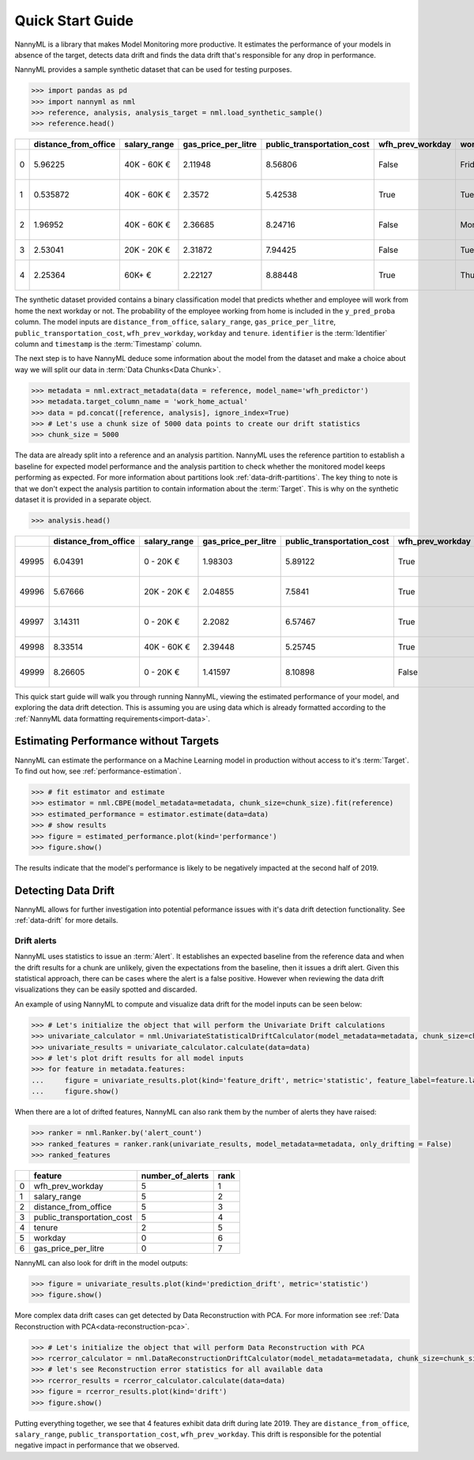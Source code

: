 .. _quick-start:

=================
Quick Start Guide
=================

NannyML is a library that makes Model Monitoring more productive.
It estimates the performance of your models in absence of the target, detects data drift
and finds the data drift that's responsible for any drop in performance.

NannyML provides a sample synthetic dataset that can be used for testing purposes.


.. code-block:: python

    >>> import pandas as pd
    >>> import nannyml as nml
    >>> reference, analysis, analysis_target = nml.load_synthetic_sample()
    >>> reference.head()

+----+------------------------+----------------+-----------------------+------------------------------+--------------------+-----------+----------+--------------+--------------------+---------------------+----------------+-------------+
|    |   distance_from_office | salary_range   |   gas_price_per_litre |   public_transportation_cost | wfh_prev_workday   | workday   |   tenure |   identifier |   work_home_actual | timestamp           |   y_pred_proba | partition   |
+====+========================+================+=======================+==============================+====================+===========+==========+==============+====================+=====================+================+=============+
|  0 |               5.96225  | 40K - 60K €    |               2.11948 |                      8.56806 | False              | Friday    | 0.212653 |            0 |                  1 | 2014-05-09 22:27:20 |           0.99 | reference   |
+----+------------------------+----------------+-----------------------+------------------------------+--------------------+-----------+----------+--------------+--------------------+---------------------+----------------+-------------+
|  1 |               0.535872 | 40K - 60K €    |               2.3572  |                      5.42538 | True               | Tuesday   | 4.92755  |            1 |                  0 | 2014-05-09 22:59:32 |           0.07 | reference   |
+----+------------------------+----------------+-----------------------+------------------------------+--------------------+-----------+----------+--------------+--------------------+---------------------+----------------+-------------+
|  2 |               1.96952  | 40K - 60K €    |               2.36685 |                      8.24716 | False              | Monday    | 0.520817 |            2 |                  1 | 2014-05-09 23:48:25 |           1    | reference   |
+----+------------------------+----------------+-----------------------+------------------------------+--------------------+-----------+----------+--------------+--------------------+---------------------+----------------+-------------+
|  3 |               2.53041  | 20K - 20K €    |               2.31872 |                      7.94425 | False              | Tuesday   | 0.453649 |            3 |                  1 | 2014-05-10 01:12:09 |           0.98 | reference   |
+----+------------------------+----------------+-----------------------+------------------------------+--------------------+-----------+----------+--------------+--------------------+---------------------+----------------+-------------+
|  4 |               2.25364  | 60K+ €         |               2.22127 |                      8.88448 | True               | Thursday  | 5.69526  |            4 |                  1 | 2014-05-10 02:21:34 |           0.99 | reference   |
+----+------------------------+----------------+-----------------------+------------------------------+--------------------+-----------+----------+--------------+--------------------+---------------------+----------------+-------------+

The synthetic dataset provided contains a binary classification model that predicts whether
and employee will work from home the next workday or not. The probability of the employee
working from home is included in the ``y_pred_proba`` column. The model inputs are ``distance_from_office``,
``salary_range``, ``gas_price_per_litre``, ``public_transportation_cost``, ``wfh_prev_workday``, ``workday`` and
``tenure``. ``identifier`` is the :term:`Identifier` column and ``timestamp`` is the :term:`Timestamp` column.

The next step is to have NannyML deduce some information about the model from the dataset and make a choice about way we will split our data in :term:`Data Chunks<Data Chunk>`.

.. code-block:: python

    >>> metadata = nml.extract_metadata(data = reference, model_name='wfh_predictor')
    >>> metadata.target_column_name = 'work_home_actual'
    >>> data = pd.concat([reference, analysis], ignore_index=True)
    >>> # Let's use a chunk size of 5000 data points to create our drift statistics
    >>> chunk_size = 5000

The data are already split into a reference and an analysis partition. NannyML uses the reference partition to
establish a baseline for expected model performance and the analysis partition to check whether
the monitored model keeps performing as expected.
For more information about partitions look :ref:`data-drift-partitions`. The key thing to note is that we don't expect the analysis partition to contain
information about the :term:`Target`. This is why on the synthetic dataset it is provided in a separate object.

.. code-block:: python

    >>> analysis.head()

+-------+------------------------+----------------+-----------------------+------------------------------+--------------------+-----------+----------+--------------+---------------------+----------------+-------------+
|       |   distance_from_office | salary_range   |   gas_price_per_litre |   public_transportation_cost | wfh_prev_workday   | workday   |   tenure |   identifier | timestamp           |   y_pred_proba | partition   |
+=======+========================+================+=======================+==============================+====================+===========+==========+==============+=====================+================+=============+
| 49995 |                6.04391 | 0 - 20K €      |               1.98303 |                      5.89122 | True               | Thursday  |  6.41158 |        99995 | 2021-01-01 02:42:38 |           0.17 | analysis    |
+-------+------------------------+----------------+-----------------------+------------------------------+--------------------+-----------+----------+--------------+---------------------+----------------+-------------+
| 49996 |                5.67666 | 20K - 20K €    |               2.04855 |                      7.5841  | True               | Wednesday |  3.86351 |        99996 | 2021-01-01 04:04:01 |           0.55 | analysis    |
+-------+------------------------+----------------+-----------------------+------------------------------+--------------------+-----------+----------+--------------+---------------------+----------------+-------------+
| 49997 |                3.14311 | 0 - 20K €      |               2.2082  |                      6.57467 | True               | Tuesday   |  6.46297 |        99997 | 2021-01-01 04:12:57 |           0.22 | analysis    |
+-------+------------------------+----------------+-----------------------+------------------------------+--------------------+-----------+----------+--------------+---------------------+----------------+-------------+
| 49998 |                8.33514 | 40K - 60K €    |               2.39448 |                      5.25745 | True               | Monday    |  6.40706 |        99998 | 2021-01-01 04:17:41 |           0.02 | analysis    |
+-------+------------------------+----------------+-----------------------+------------------------------+--------------------+-----------+----------+--------------+---------------------+----------------+-------------+
| 49999 |                8.26605 | 0 - 20K €      |               1.41597 |                      8.10898 | False              | Friday    |  6.90411 |        99999 | 2021-01-01 04:29:32 |           0.02 | analysis    |
+-------+------------------------+----------------+-----------------------+------------------------------+--------------------+-----------+----------+--------------+---------------------+----------------+-------------+

This quick start guide will walk you through running NannyML, viewing the estimated performance of your model, and exploring the data drift detection.
This is assuming you are using data which is already formatted according to the :ref:`NannyML data formatting requirements<import-data>`.

Estimating Performance without Targets
======================================

NannyML can estimate the performance on a Machine Learning model in production
without access to it's :term:`Target`. To find out how, see :ref:`performance-estimation`.

.. code-block:: python

    >>> # fit estimator and estimate
    >>> estimator = nml.CBPE(model_metadata=metadata, chunk_size=chunk_size).fit(reference)
    >>> estimated_performance = estimator.estimate(data=data)
    >>> # show results
    >>> figure = estimated_performance.plot(kind='performance')
    >>> figure.show()

.. image:: ./_static/perf-est-guide-syth-example.svg

The results indicate that the model's performance is likely to be negatively impacted at the second half
of 2019.

Detecting Data Drift
====================

NannyML allows for further investigation into potential peformance issues with it's data drift detection
functionality. See :ref:`data-drift` for more details.

Drift alerts
-------------

NannyML uses statistics to issue an :term:`Alert`. It establishes an expected baseline from
the reference data and when the drift results for a chunk are unlikely, given the expectations
from the baseline, then it issues a drift alert. Given this statistical approach, there can be
cases where the alert is a false positive. However when reviewing the data drift visualizations
they can be easily spotted and discarded.

An example of using NannyML to compute and visualize data drift for the model inputs can be seen below:


.. code-block:: python

    >>> # Let's initialize the object that will perform the Univariate Drift calculations
    >>> univariate_calculator = nml.UnivariateStatisticalDriftCalculator(model_metadata=metadata, chunk_size=chunk_size).fit(reference_data=reference)
    >>> univariate_results = univariate_calculator.calculate(data=data)
    >>> # let's plot drift results for all model inputs
    >>> for feature in metadata.features:
    ...     figure = univariate_results.plot(kind='feature_drift', metric='statistic', feature_label=feature.label)
    ...     figure.show()

.. image:: ./_static/drift-guide-distance_from_office.svg

.. image:: ./_static/drift-guide-gas_price_per_litre.svg

.. image:: ./_static/drift-guide-tenure.svg

.. image:: ./_static/drift-guide-wfh_prev_workday.svg

.. image:: ./_static/drift-guide-workday.svg

.. image:: ./_static/drift-guide-public_transportation_cost.svg

.. image:: ./_static/drift-guide-salary_range.svg

When there are a lot of drifted features, NannyML can also rank them by the number of alerts they have raised:

.. code-block:: python

    >>> ranker = nml.Ranker.by('alert_count')
    >>> ranked_features = ranker.rank(univariate_results, model_metadata=metadata, only_drifting = False)
    >>> ranked_features

+----+----------------------------+--------------------+--------+
|    | feature                    |   number_of_alerts |   rank |
+====+============================+====================+========+
|  0 | wfh_prev_workday           |                  5 |      1 |
+----+----------------------------+--------------------+--------+
|  1 | salary_range               |                  5 |      2 |
+----+----------------------------+--------------------+--------+
|  2 | distance_from_office       |                  5 |      3 |
+----+----------------------------+--------------------+--------+
|  3 | public_transportation_cost |                  5 |      4 |
+----+----------------------------+--------------------+--------+
|  4 | tenure                     |                  2 |      5 |
+----+----------------------------+--------------------+--------+
|  5 | workday                    |                  0 |      6 |
+----+----------------------------+--------------------+--------+
|  6 | gas_price_per_litre        |                  0 |      7 |
+----+----------------------------+--------------------+--------+

NannyML can also look for drift in the model outputs:

.. code-block:: python

    >>> figure = univariate_results.plot(kind='prediction_drift', metric='statistic')
    >>> figure.show()

.. image:: ./_static/drift-guide-predictions.svg

More complex data drift cases can get detected by Data Reconstruction with PCA. For more information
see :ref:`Data Reconstruction with PCA<data-reconstruction-pca>`.


.. code-block:: python

    >>> # Let's initialize the object that will perform Data Reconstruction with PCA
    >>> rcerror_calculator = nml.DataReconstructionDriftCalculator(model_metadata=metadata, chunk_size=chunk_size).fit(reference_data=reference)
    >>> # let's see Reconstruction error statistics for all available data
    >>> rcerror_results = rcerror_calculator.calculate(data=data)
    >>> figure = rcerror_results.plot(kind='drift')
    >>> figure.show()

.. image:: ./_static/drift-guide-multivariate.svg

Putting everything together, we see that 4 features exhibit data drift during late 2019. They are
``distance_from_office``, ``salary_range``, ``public_transportation_cost``, ``wfh_prev_workday``.
This drift is responsible for the potential negative impact in performance that we observed.
